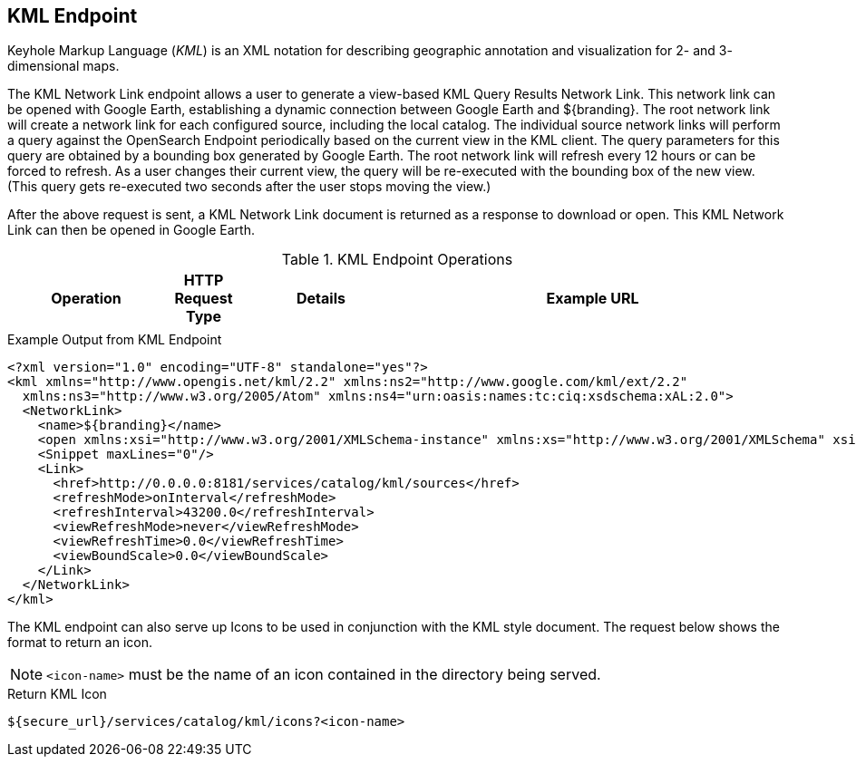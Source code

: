 :title: KML Endpoint
:type: endpoint
:status: published
:operations: other
:url: \${secure_url}/services/catalog/kml
:link: _kml_endpoint
:summary: Generates a view-based KML Query Results Network Link.
:implements: https://developers.google.com/kml/documentation/kmlreference[Keyhole Markup Language] {external-link}

== {title}

Keyhole Markup Language (_KML_) is an XML notation for describing geographic annotation and visualization for 2- and 3- dimensional maps.

The KML Network Link endpoint allows a user to generate a view-based KML Query Results Network Link. This network link can be opened with Google Earth, establishing a dynamic connection between Google Earth and ${branding}.
The root network link will create a network link for each configured source, including the local catalog.
The individual source network links will perform a query against the OpenSearch Endpoint periodically based on the current view in the KML client.
The query parameters for this query are obtained by a bounding box generated by Google Earth.
The root network link will refresh every 12 hours or can be forced to refresh.
As a user changes their current view, the query will be re-executed with the bounding box of the new view.
(This query gets re-executed two seconds after the user stops moving the view.)

After the above request is sent, a KML Network Link document is returned as a response to download or open.
This KML Network Link can then be opened in Google Earth.

.KML Endpoint Operations
[cols="2,1m,2,5m", options="header"]
|===

|Operation
|HTTP Request Type
|Details
|Example URL

|
|
|
|

|===

.Example Output from KML Endpoint
[source,xml,linenums]
----
<?xml version="1.0" encoding="UTF-8" standalone="yes"?>
<kml xmlns="http://www.opengis.net/kml/2.2" xmlns:ns2="http://www.google.com/kml/ext/2.2"
  xmlns:ns3="http://www.w3.org/2005/Atom" xmlns:ns4="urn:oasis:names:tc:ciq:xsdschema:xAL:2.0">
  <NetworkLink>
    <name>${branding}</name>
    <open xmlns:xsi="http://www.w3.org/2001/XMLSchema-instance" xmlns:xs="http://www.w3.org/2001/XMLSchema" xsi:type="xs:boolean">true</open>
    <Snippet maxLines="0"/>
    <Link>
      <href>http://0.0.0.0:8181/services/catalog/kml/sources</href>
      <refreshMode>onInterval</refreshMode>
      <refreshInterval>43200.0</refreshInterval>
      <viewRefreshMode>never</viewRefreshMode>
      <viewRefreshTime>0.0</viewRefreshTime>
      <viewBoundScale>0.0</viewBoundScale>
    </Link>
  </NetworkLink>
</kml>
----

The KML endpoint can also serve up Icons to be used in conjunction with the KML style document.
The request below shows the format to return an icon.

[NOTE]
====
`<icon-name>` must be the name of an icon contained in the directory being served.
====

.Return KML Icon
----
${secure_url}/services/catalog/kml/icons?<icon-name>
----
